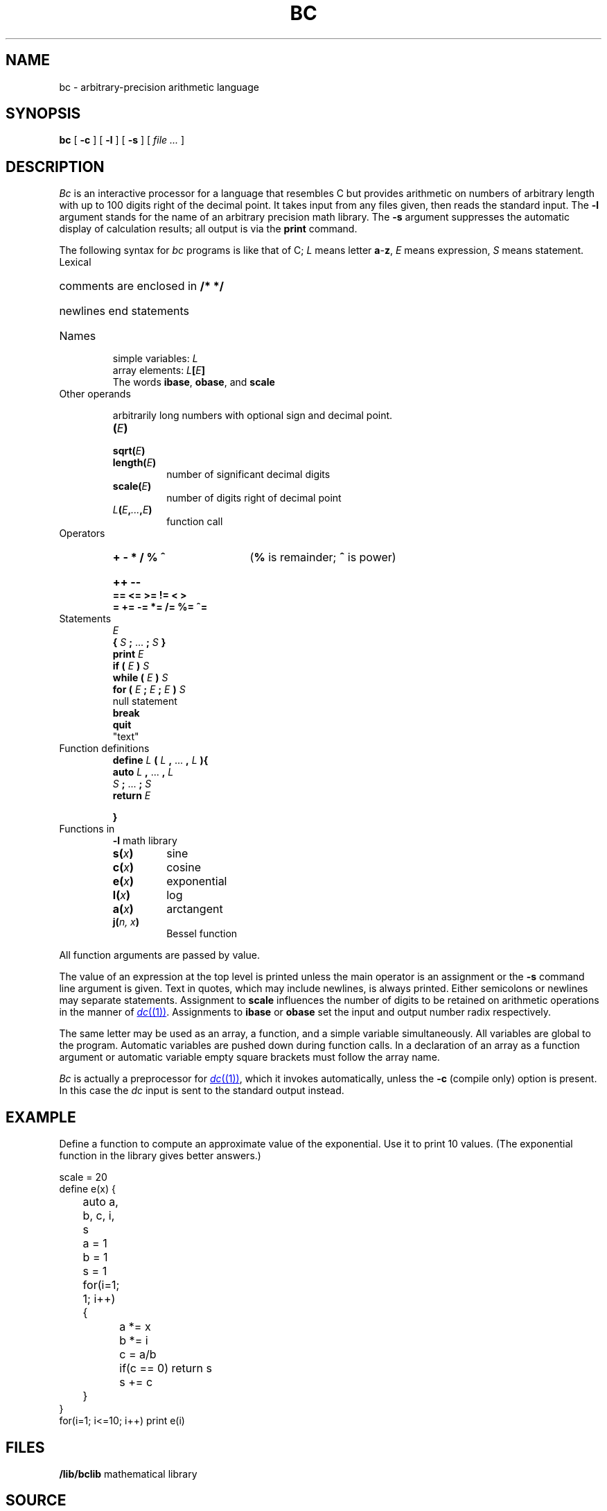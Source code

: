 .TH BC 1 
.SH NAME
bc \- arbitrary-precision arithmetic language
.SH SYNOPSIS
.B bc
[
.B -c
]
[
.B -l
]
[
.B -s
]
[
.I file ...
]
.SH DESCRIPTION
.I Bc
is an interactive processor for a language that resembles
C but provides arithmetic on numbers of arbitrary length with up
to 100 digits right of the decimal point.
It takes input from any files given, then reads
the standard input.
The
.B -l
argument stands for the name
of an arbitrary precision math library.
The
.B -s
argument suppresses the automatic display
of calculation results; all output is via the
.B print
command.
.PP
The following syntax for 
.I bc
programs is like that of C;
.I L
means letter
.BR a - z ,
.I E
means expression,
.I S
means statement.
.TF length(E)
.TP
Lexical
.RS
.HP
comments are enclosed in
.B /* */
.HP
newlines end statements
.RE
.TP
Names
.IP
simple variables:
.I L
.br
array elements:
.IB L [ E ]
.br
The words
.BR ibase ,
.BR obase ,
and
.B scale
.TP
Other operands
.IP
arbitrarily long numbers with optional sign and decimal point.
.RS
.TP
.BI ( E )
.TP
.BI sqrt( E )
.TP
.BI length( E )
number of significant decimal digits
.TP
.BI scale( E )
number of digits right of decimal point
.TP
.IB L ( E , ... ,\fIE\fP)
function call
.RE
.TP
Operators
.RS
.HP
.B "+  -  *  /  %  ^\ "
.RB ( %
is remainder;
.B ^
is power)
.HP
.B "++  --\ "
.TP
.B "==  <=  >=  !=  <  >"
.TP
.B "=  +=  -=  *=  /=  %=  ^="
.RE
.TP
Statements
.RS
.br
.I E
.br
.B {
.I S
.B ;
\&...
.B ;
.I S
.B }
.br
.B "print"
.I E
.br
.B "if ("
.I E
.B )
.I S
.br
.B "while ("
.I E
.B )
.I S
.br
.B "for ("
.I E
.B ;
.I E
.B ;
.I E
.B ")"
.I  S
.br
null statement
.br
.B break
.br
.B quit
.br
\fL"\fRtext\fL"\fR
.RE
.TP
Function definitions
.RS
.br
.B define
.I L
.B (
.I L
.B ,
\&...
.B ,
.I L
.B ){
.PD0
.br
.B auto
.I L
.B ,
\&...
.B ,
.I L
.br
.I S
.B ;
\&...
.B ;
.I  S
.br
.B return
.I E
.LP
.B }
.RE
.TP
Functions in 
.B -l
math library
.RS
.TP
.BI s( x )
sine
.TP
.BI c( x )
cosine
.TP
.BI e( x )
exponential
.TP
.BI l( x )
log
.TP
.BI a( x )
arctangent
.TP
.BI j( "n, x" )
Bessel function
.RE
.PP
.DT
All function arguments are passed by value.
.PD
.PP
The value of an expression at the top level is printed
unless the main operator is an assignment or the
.B -s
command line argument is given.
Text in quotes, which may include newlines, is always printed.
Either semicolons or newlines may separate statements.
Assignment to
.B scale
influences the number of digits to be retained on arithmetic
operations in the manner of
.MR dc (1) .
Assignments to
.B ibase
or
.B obase
set the input and output number radix respectively.
.PP
The same letter may be used as an array, a function,
and a simple variable simultaneously.
All variables are global to the program.
Automatic variables are pushed down during function calls.
In a declaration of an array as a function argument
or automatic variable
empty square brackets must follow the array name.
.PP
.I Bc
is actually a preprocessor for
.MR dc (1) ,
which it invokes automatically, unless the
.B -c
(compile only)
option is present.
In this case the
.I dc
input is sent to the standard output instead.
.SH EXAMPLE
Define a function to compute an approximate value of
the exponential.
Use it to print 10 values.
(The exponential function in the library gives better answers.)
.PP
.EX
scale = 20
define e(x) {
	auto a, b, c, i, s
	a = 1
	b = 1
	s = 1
	for(i=1; 1; i++) {
		a *= x
		b *= i
		c = a/b
		if(c == 0) return s
		s += c
	}
}
for(i=1; i<=10; i++) print e(i)
.EE
.SH FILES
.B \*9/lib/bclib
mathematical library
.SH SOURCE
.B \*9/src/cmd/bc.y
.SH "SEE ALSO"
.IR dc (1), 
.MR hoc (1)
.SH BUGS
No
.LR && ,
.LR || ,
or
.L !
operators.
.PP
A
.L for
statement must have all three
.LR E s.
.PP
A
.L quit
is interpreted when read, not when executed.

